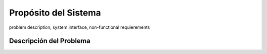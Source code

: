 Propósito del Sistema 
=========================
problem description, system interface, non-functional requierements

Descripción del Problema
-------------------------


